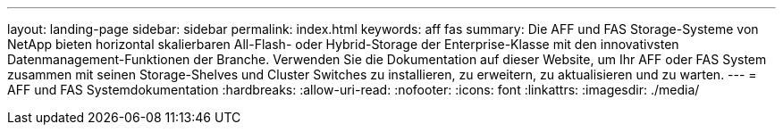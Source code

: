 ---
layout: landing-page 
sidebar: sidebar 
permalink: index.html 
keywords: aff fas 
summary: Die AFF und FAS Storage-Systeme von NetApp bieten horizontal skalierbaren All-Flash- oder Hybrid-Storage der Enterprise-Klasse mit den innovativsten Datenmanagement-Funktionen der Branche. Verwenden Sie die Dokumentation auf dieser Website, um Ihr AFF oder FAS System zusammen mit seinen Storage-Shelves und Cluster Switches zu installieren, zu erweitern, zu aktualisieren und zu warten. 
---
= AFF und FAS Systemdokumentation
:hardbreaks:
:allow-uri-read: 
:nofooter: 
:icons: font
:linkattrs: 
:imagesdir: ./media/


